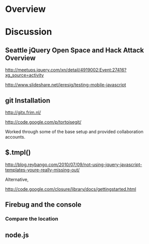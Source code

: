 * Overview 

* Discussion

** Seattle jQuery Open Space and Hack Attack Overview 
   
http://meetups.jquery.com/xn/detail/4919002:Event:27416?xg_source=activity

http://www.slideshare.net/jeresig/testing-mobile-javascript

** git Installation

http://gitx.frim.nl/


http://code.google.com/p/tortoisegit/

Worked through some of the base setup and provided collaboration accounts.

** $.tmpl()

http://blog.reybango.com/2010/07/09/not-using-jquery-javascript-templates-youre-really-missing-out/

Alternative, 

http://code.google.com/closure/library/docs/gettingstarted.html

** Firebug and the console 

*** Compare the location 

** node.js


